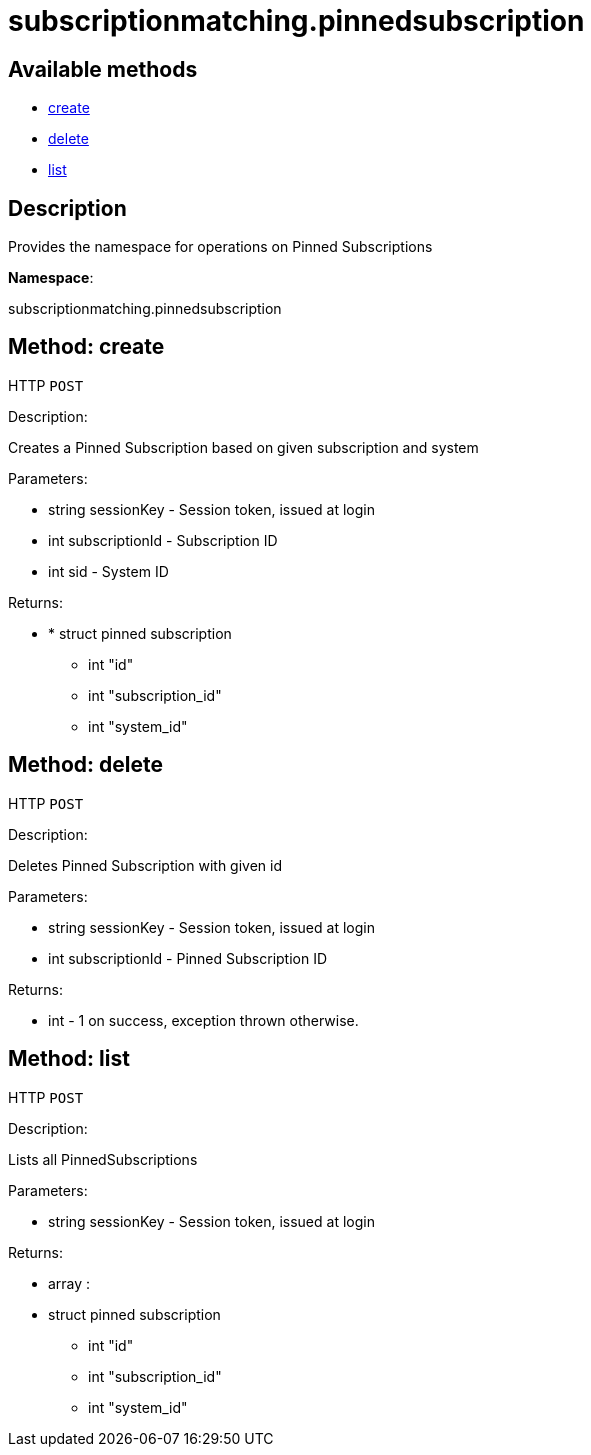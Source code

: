 [#apidoc-subscriptionmatching_pinnedsubscription]
= subscriptionmatching.pinnedsubscription


== Available methods

* <<apidoc-subscriptionmatching_pinnedsubscription-create-1718173776,create>>
* <<apidoc-subscriptionmatching_pinnedsubscription-delete-59966374,delete>>
* <<apidoc-subscriptionmatching_pinnedsubscription-list-213727345,list>>

== Description

Provides the namespace for operations on Pinned Subscriptions

*Namespace*:

subscriptionmatching.pinnedsubscription


[#apidoc-subscriptionmatching_pinnedsubscription-create-1718173776]
== Method: create

HTTP `POST`

Description:

Creates a Pinned Subscription based on given subscription and system




Parameters:

* [.string]#string#  sessionKey - Session token, issued at login
 
* [.int]#int#  subscriptionId - Subscription ID
 
* [.int]#int#  sid - System ID
 

Returns:

* * [.struct]#struct#  pinned subscription
** [.int]#int#  "id"
** [.int]#int#  "subscription_id"
** [.int]#int#  "system_id"
  
 



[#apidoc-subscriptionmatching_pinnedsubscription-delete-59966374]
== Method: delete

HTTP `POST`

Description:

Deletes Pinned Subscription with given id




Parameters:

* [.string]#string#  sessionKey - Session token, issued at login
 
* [.int]#int#  subscriptionId - Pinned Subscription ID
 

Returns:

* [.int]#int#  - 1 on success, exception thrown otherwise.
 



[#apidoc-subscriptionmatching_pinnedsubscription-list-213727345]
== Method: list

HTTP `POST`

Description:

Lists all PinnedSubscriptions




Parameters:

* [.string]#string#  sessionKey - Session token, issued at login
 

Returns:

* [.array]#array# :
         * [.struct]#struct#  pinned subscription
** [.int]#int#  "id"
** [.int]#int#  "subscription_id"
** [.int]#int#  "system_id"
 
 


